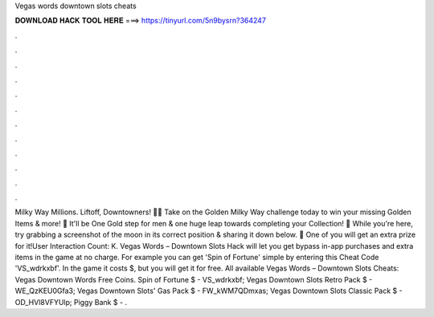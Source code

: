 Vegas words downtown slots cheats

𝐃𝐎𝐖𝐍𝐋𝐎𝐀𝐃 𝐇𝐀𝐂𝐊 𝐓𝐎𝐎𝐋 𝐇𝐄𝐑𝐄 ===> https://tinyurl.com/5n9bysrn?364247

.

.

.

.

.

.

.

.

.

.

.

.

Milky Way Millions. Liftoff, Downtowners! 🚀💫 Take on the Golden Milky Way challenge today to win your missing Golden Items & more! 🎉 It'll be One Gold step for men & one huge leap towards completing your Collection! 💬 While you're here, try grabbing a screenshot of the moon in its correct position & sharing it down below. 🎁 One of you will get an extra prize for it!User Interaction Count: K. Vegas Words – Downtown Slots Hack will let you get bypass in-app purchases and extra items in the game at no charge. For example you can get 'Spin of Fortune' simple by entering this Cheat Code 'VS_wdrkxbf'. In the game it costs $, but you will get it for free. All available Vegas Words – Downtown Slots Cheats: Vegas Downtown Words Free Coins. Spin of Fortune $ - VS_wdrkxbf; Vegas Downtown Slots Retro Pack $ - WE_QzKEU0Gfa3; Vegas Downtown Slots' Gas Pack $ - FW_kWM7QDmxas; Vegas Downtown Slots Classic Pack $ - OD_HVl8VFYUlp; Piggy Bank $ - .